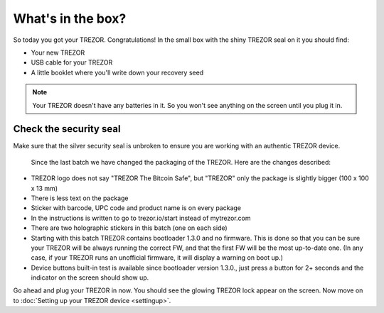 What's in the box?
==================

So today you got your TREZOR.  Congratulations!  In the small box with the shiny TREZOR seal on it you should find:

.. image:: images/box-contents.jpg

- Your new TREZOR
- USB cable for your TREZOR
- A little booklet where you'll write down your recovery seed

.. note:: Your TREZOR doesn't have any batteries in it.  So you won't see anything on the screen until you plug it in.

Check the security seal
-----------------------

Make sure that the silver security seal is unbroken to ensure you are working with an authentic TREZOR device.

  .. image:: images/TRZ_front.jpg
  
  Since the last batch we have changed the packaging of the TREZOR. Here are the changes described:

- TREZOR logo does not say "TREZOR The Bitcoin Safe", but "TREZOR" only the package is slightly bigger (100 x 100 x 13 mm)
- There is less text on the package
- Sticker with barcode, UPC code and product name is on every package
- In the instructions is written to go to trezor.io/start instead of mytrezor.com
- There are two holographic stickers in this batch (one on each side)
- Starting with this batch TREZOR contains bootloader 1.3.0 and no firmware. This is done so that you can be sure your TREZOR  will be always running the correct FW, and that the first FW will be the most up-to-date one. (In any case, if your TREZOR runs an unofficial firmware, it will display a warning on boot up.)
- Device buttons built-in test is available since bootloader version 1.3.0., just press a button for 2+ seconds and the indicator on the screen should show up.

Go ahead and plug your TREZOR in now.  You should see the glowing TREZOR lock appear on the screen.  Now move on to :doc:`Setting up your TREZOR device <settingup>`.
